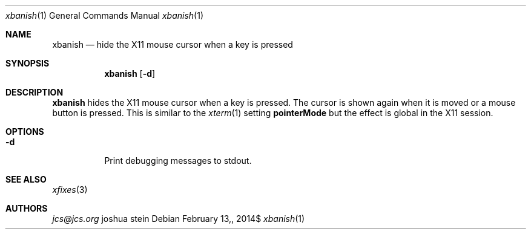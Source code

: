 .Dd $Mdocdate: February 13, 2014$
.Dt xbanish 1
.Os 
.Sh NAME
.Nm xbanish
.Nd hide the X11 mouse cursor when a key is pressed
.Sh SYNOPSIS
.Nm
.Op Fl d
.Sh DESCRIPTION
.Nm
hides the X11 mouse cursor when a key is pressed.
The cursor is shown again when it is moved or a mouse button is pressed.
This is similar to the
.Xr xterm 1
setting
.Ic pointerMode
but the effect is global in the X11 session.
.Sh OPTIONS
.Bl -tag
.It Fl d
Print debugging messages to stdout.
.El
.Sh SEE ALSO
.Xr xfixes 3
.Sh AUTHORS
.Mt jcs@jcs.org
.An joshua stein
